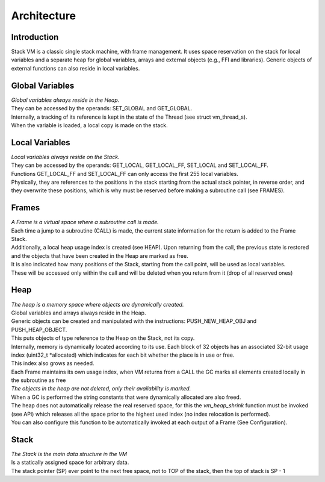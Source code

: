 .. meta::
   :description: Generic Stack VM for Scripting Languages.
   :twitter:description: Generic Stack VM for Scripting Languages.

Architecture
============

Introduction
------------

.. rst-class:: lead

Stack VM is a classic single stack machine, with frame management. 
It uses space reservation on the stack for local variables and a separate heap for global variables, arrays and external objects (e.g., FFI and libraries). 
Generic objects of external functions can also reside in local variables.

Global Variables
----------------

| *Global variables always reside in the Heap.*
| They can be accessed by the operands: SET_GLOBAL and GET_GLOBAL.
| Internally, a tracking of its reference is kept in the state of the Thread (see struct vm_thread_s).
| When the variable is loaded, a local copy is made on the stack.

Local Variables
---------------

| *Local variables always reside on the Stack.*
| They can be accessed by the operands: GET_LOCAL, GET_LOCAL_FF, SET_LOCAL and SET_LOCAL_FF.
| Functions GET_LOCAL_FF and SET_LOCAL_FF can only access the first 255 local variables.
| Physically, they are references to the positions in the stack starting from the actual stack pointer, in reverse order, and they overwrite these positions,  which is why must be reserved before making a subroutine call (see FRAMES).
 
Frames
------
 
| *A Frame is a virtual space where a subroutine call is made.* 
| Each time a jump to a subroutine (CALL) is made, the current state information for the return is added to the Frame Stack.
| Additionally, a local heap usage index is created (see HEAP). Upon returning from the call, the previous state is restored and the objects that have been created in the Heap are marked as free.
| It is also indicated how many positions of the Stack, starting from the call point, will be used as local variables.
| These will be accessed only within the call and will be deleted when you return from it (drop of all reserved ones)

Heap
----

| *The heap is a memory space where objects are dynamically created.*
| Global variables and arrays always reside in the Heap.
| Generic objects can be created and manipulated with the instructions: PUSH_NEW_HEAP_OBJ and PUSH_HEAP_OBJECT.
| This puts objects of type reference to the Heap on the Stack, not its copy.
| Internally, memory is dynamically located according to its use. Each block of 32 objects has an associated 32-bit usage index (uint32_t *allocated) which indicates for each bit whether the place is in use or free.
| This index also grows as needed.
| Each Frame maintains its own usage index, when VM returns from a CALL the GC marks all elements created locally in the subroutine as free
| *The objects in the heap are not deleted, only their availability is marked.*
| When a GC is performed the string constants that were dynamically allocated are also freed.
| The heap does not automatically release the real reserved space, for this the *vm_heap_shrink* function must be invoked (see API) which releases all the space prior to the highest used index (no index relocation is performed).
| You can also configure this function to be automatically invoked at each output of a Frame (See Configuration).

Stack
-----

| *The Stack is the main data structure in the VM*
| Is a statically assigned space for arbitrary data.
| The stack pointer (SP) ever point to the next free space, not to TOP of the stack, then the top of stack is SP - 1



